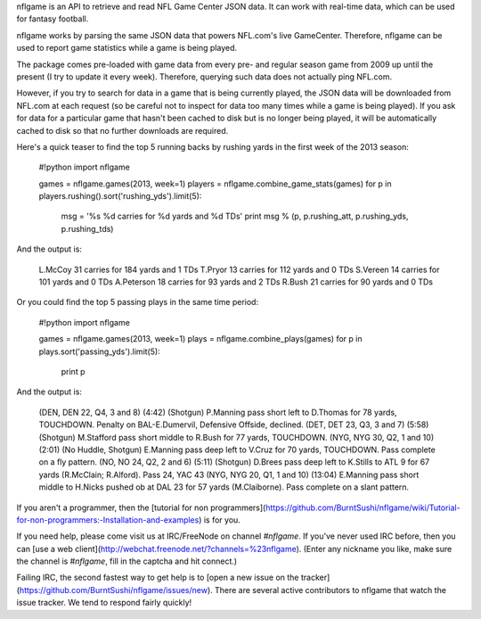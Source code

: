 nflgame is an API to retrieve and read NFL Game Center JSON data.
It can work with real-time data, which can be used for fantasy football.

nflgame works by parsing the same JSON data that powers NFL.com's live
GameCenter. Therefore, nflgame can be used to report game statistics while
a game is being played.

The package comes pre-loaded with game data from every pre- and regular
season game from 2009 up until the present (I try to update it every week).
Therefore, querying such data does not actually ping NFL.com.

However, if you try to search for data in a game that is being currently
played, the JSON data will be downloaded from NFL.com at each request (so be
careful not to inspect for data too many times while a game is being played).
If you ask for data for a particular game that hasn't been cached to disk
but is no longer being played, it will be automatically cached to disk
so that no further downloads are required.

Here's a quick teaser to find the top 5 running backs by rushing yards in the
first week of the 2013 season:

    #!python
    import nflgame
    
    games = nflgame.games(2013, week=1)
    players = nflgame.combine_game_stats(games)
    for p in players.rushing().sort('rushing_yds').limit(5):
        msg = '%s %d carries for %d yards and %d TDs'
        print msg % (p, p.rushing_att, p.rushing_yds, p.rushing_tds)

And the output is:

    L.McCoy 31 carries for 184 yards and 1 TDs
    T.Pryor 13 carries for 112 yards and 0 TDs
    S.Vereen 14 carries for 101 yards and 0 TDs
    A.Peterson 18 carries for 93 yards and 2 TDs
    R.Bush 21 carries for 90 yards and 0 TDs

Or you could find the top 5 passing plays in the same time period:

    #!python
    import nflgame
    
    games = nflgame.games(2013, week=1)
    plays = nflgame.combine_plays(games)
    for p in plays.sort('passing_yds').limit(5):
        print p

And the output is:

    (DEN, DEN 22, Q4, 3 and 8) (4:42) (Shotgun) P.Manning pass short left to D.Thomas for 78 yards, TOUCHDOWN. Penalty on BAL-E.Dumervil, Defensive Offside, declined.
    (DET, DET 23, Q3, 3 and 7) (5:58) (Shotgun) M.Stafford pass short middle to R.Bush for 77 yards, TOUCHDOWN.
    (NYG, NYG 30, Q2, 1 and 10) (2:01) (No Huddle, Shotgun) E.Manning pass deep left to V.Cruz for 70 yards, TOUCHDOWN. Pass complete on a fly pattern.
    (NO, NO 24, Q2, 2 and 6) (5:11) (Shotgun) D.Brees pass deep left to K.Stills to ATL 9 for 67 yards (R.McClain; R.Alford). Pass 24, YAC 43
    (NYG, NYG 20, Q1, 1 and 10) (13:04) E.Manning pass short middle to H.Nicks pushed ob at DAL 23 for 57 yards (M.Claiborne). Pass complete on a slant pattern.

If you aren't a programmer, then the
[tutorial for non
programmers](https://github.com/BurntSushi/nflgame/wiki/Tutorial-for-non-programmers:-Installation-and-examples)
is for you.

If you need help, please come visit us at IRC/FreeNode on channel `#nflgame`.
If you've never used IRC before, then you can
[use a web client](http://webchat.freenode.net/?channels=%23nflgame).
(Enter any nickname you like, make sure the channel is `#nflgame`, fill in
the captcha and hit connect.)

Failing IRC, the second fastest way to get help is to
[open a new issue on the
tracker](https://github.com/BurntSushi/nflgame/issues/new).
There are several active contributors to nflgame that watch the issue tracker.
We tend to respond fairly quickly!

